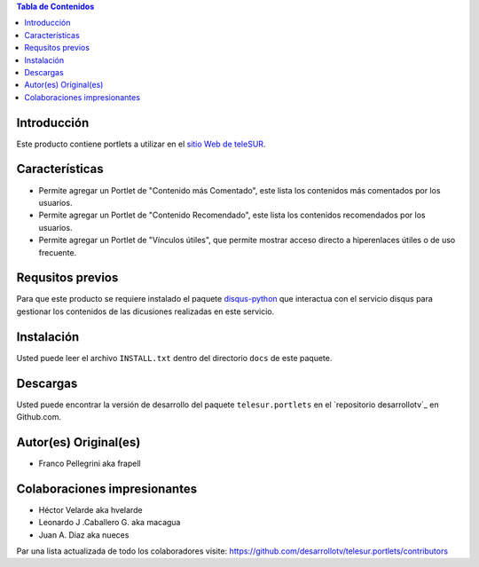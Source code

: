 .. -*- coding: utf-8 -*-

.. contents:: Tabla de Contenidos

Introducción
============

Este producto contiene portlets a utilizar en el `sitio Web de teleSUR`_.

Características
===============

- Permite agregar un Portlet de "Contenido más Comentado", este lista los contenidos más comentados por los usuarios.
- Permite agregar un Portlet de "Contenido Recomendado", este lista los contenidos recomendados por los usuarios.
- Permite agregar un Portlet de "Vínculos útiles", que permite mostrar acceso directo a hiperenlaces útiles o de uso frecuente.

Requsitos previos
=================

Para que este producto se requiere instalado el paquete `disqus-python`_ que interactua con el servicio disqus para gestionar los contenidos de las dicusiones realizadas en este servicio.

Instalación
===========

Usted puede leer el archivo ``INSTALL.txt`` dentro del directorio ``docs`` de este paquete.


Descargas
=========

Usted puede encontrar la versión de desarrollo del paquete ``telesur.portlets`` en el `repositorio desarrollotv`_ en Github.com.


Autor(es) Original(es)
======================

* Franco Pellegrini aka frapell

Colaboraciones impresionantes
=============================

* Héctor Velarde aka hvelarde

* Leonardo J .Caballero G. aka macagua

* Juan A. Diaz aka nueces

Par una lista actualizada de todo los colaboradores visite: https://github.com/desarrollotv/telesur.portlets/contributors

.. _sitio Web de teleSUR: http://telesurtv.net/
.. _disqus-python: http://pypi.python.org/pypi/disqus-python
.. _telesur.portlets: https://github.com/desarrollotv/telesur.portlets

